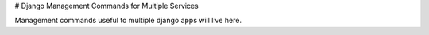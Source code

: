 # Django Management Commands for Multiple Services

Management commands useful to multiple django apps will live here.

.. _User and Group Management Commands: /docs/decisions/0005-user-and-group-management-commands.rst

